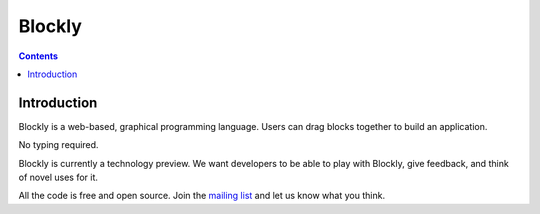 ﻿
.. index::
   pair: visual language;  Blockly


.. _blockly_language:

===================
Blockly
===================



.. seealso:: http://code.google.com/p/google-blockly/


.. contents::
   :depth: 3


Introduction
============

Blockly is a web-based, graphical programming language. Users can drag blocks
together to build an application.

No typing required.

Blockly is currently a technology preview. We want developers to be able to play
with Blockly, give feedback, and think of novel uses for it.

All the code is free and open source. Join the `mailing list`_ and let us know what
you think.



.. _`mailing list`: http://groups.google.com/group/blockly/topics

